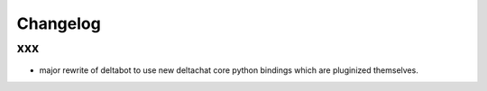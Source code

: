 Changelog
=========

xxx
-------------

- major rewrite of deltabot to use new deltachat core python bindings
  which are pluginized themselves.

